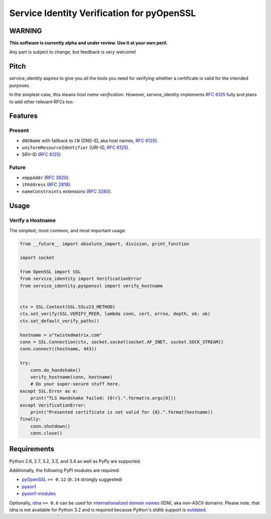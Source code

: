 ===========================================
Service Identity Verification for pyOpenSSL
===========================================

.. image:: https://travis-ci.org/hynek/service_identity.png?branch=master
  :target: https://travis-ci.org/hynek/service_identity

.. image:: https://coveralls.io/repos/hynek/service_identity/badge.png
  :target: https://coveralls.io/r/hynek/service_identity


WARNING
=======

**This software is currently alpha and under review.
Use it at your own peril.**

Any part is subject to change, but feedback is very welcome!


Pitch
=====

service_identity aspires to give you all the tools you need for verifying whether a certificate is valid for the intended purposes.

In the simplest case, this means *host name verification*.
However, service_identity implements `RFC 6125`_ fully and plans to add other relevant RFCs too.


Features
========


Present
-------

- ``dNSName`` with fallback to ``CN`` (DNS-ID, aka host names, `RFC 6125`_).
- ``uniformResourceIdentifier`` (URI-ID, `RFC 6125`_).
- SRV-ID (`RFC 6125`_)


Future
------

- ``xmppAddr`` (`RFC 3920`_).
- ``iPAddress`` (`RFC 2818`_).
- ``nameConstraints`` extensions (`RFC 3280`_).


Usage
=====


Verify a Hostname
-----------------

The simplest, most common, and most important usage:

.. code-block:: python

   from __future__ import absolute_import, division, print_function

   import socket

   from OpenSSL import SSL
   from service_identity import VerificationError
   from service_identity.pyopenssl import verify_hostname


   ctx = SSL.Context(SSL.SSLv23_METHOD)
   ctx.set_verify(SSL.VERIFY_PEER, lambda conn, cert, errno, depth, ok: ok)
   ctx.set_default_verify_paths()

   hostname = u"twistedmatrix.com"
   conn = SSL.Connection(ctx, socket.socket(socket.AF_INET, socket.SOCK_STREAM))
   conn.connect((hostname, 443))

   try:
       conn.do_handshake()
       verify_hostname(conn, hostname)
       # Do your super-secure stuff here.
   except SSL.Error as e:
       print("TLS Handshake failed: {0!r}.".format(e.args[0]))
   except VerificationError:
       print("Presented certificate is not valid for {0}.".format(hostname))
   finally:
       conn.shutdown()
       conn.close()


Requirements
============

Python 2.6, 2.7, 3.2, 3.3, and 3.4 as well as PyPy are supported.

Additionally, the following PyPI modules are required:

- pyOpenSSL_ ``>= 0.12`` (``0.14`` strongly suggested)
- pyasn1_
- pyasn1-modules_

Optionally, idna_ ``>= 0.6`` can be used for `internationalized domain names`_ (IDN), aka non-ASCII domains.
Please note, that idna is not available for Python 3.2 and is required because Python's stdlib support is outdated_.


.. _Twisted: https://twistedmatrix.com/
.. _`RFC 2818`: http://www.rfc-editor.org/rfc/rfc2818.txt
.. _`RFC 3280`: http://tools.ietf.org/search/rfc3280#section-4.2.1.11
.. _`RFC 3920`: http://www.rfc-editor.org/rfc/rfc3920.txt
.. _`RFC 6125`: http://www.rfc-editor.org/info/rfc6125
.. _`internationalized domain names`: http://en.wikipedia.org/wiki/Internationalized_domain_name
.. _idna: https://pypi.python.org/pypi/idna/
.. _outdated: http://bugs.python.org/issue17305
.. _pyOpenSSL: https://pypi.python.org/pypi/pyOpenSSL/
.. _pyasn1-modules: https://pypi.python.org/pypi/pyasn1-modules/
.. _pyasn1: https://pypi.python.org/pypi/pyasn1/
.. _pydoctor: https://pypi.python.org/pypi/pydoctor/
.. _trial: http://twistedmatrix.com/documents/current/core/howto/testing.html
